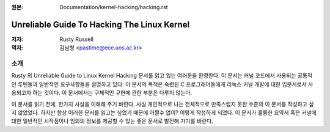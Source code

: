 .. _kernel_hacking_hack:

:원본: Documentation/kernel-hacking/hacking.rst

============================================
Unreliable Guide To Hacking The Linux Kernel
============================================

:저자: Rusty Russell
:역자: 김남형 <pastime@ece.uos.ac.kr>

소개
====

Rusty 의 Unreliable Guide to Linux Kernel Hacking 문서를
읽고 있는 여러분을 환영한다. 이 문서는 커널 코드에서 사용되는
공통적인 루틴들과 일반적인 요구사항들을 설명하고 있다:
이 문서의 목적은 숙련된 C 프로그래머들에게 리눅스 커널 개발에
대한 입문서로서 사용되고자 하는 것이다. 이 문서에서는 구체적인
구현에 관한 부분은 다루지 않는다.

이 문서를 읽기 전에, 한가지 사실을 이해해 주기 바란다. 사실
개인적으로 나는 전체적으로 만족스럽지 못한 수준의 이 문서를
작성하고 싶지 않았었다. 하지만 항상 이러한 문서를 읽고는 싶었기
때문에 어쩔수 없이? 이렇게 작성하게 되었다. 이 문서가 훌륭한
요약서 혹은 커널에 대한 일반적인 시작점이나 임의의 정보를
제공할 수 있는 좋은 문서로 발전해 가기를 바란다.

